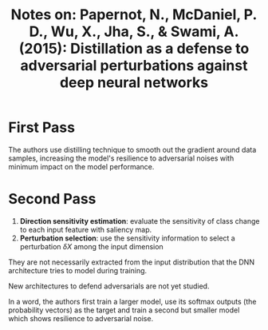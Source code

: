 #+TITLE: Notes on: Papernot, N., McDaniel, P. D., Wu, X., Jha, S., & Swami, A. (2015): Distillation as a defense to adversarial perturbations against deep neural networks

* First Pass

  The authors use distilling technique to smooth out the gradient
  around data samples, increasing the model's resilience to
  adversarial noises with minimum impact on the model performance.

* Second Pass

  1. *Direction sensitivity estimation*: evaluate the sensitivity of
     class change to each input feature with saliency map.
  2. *Perturbation selection*: use the sensitivity information to
     select a perturbation \(\delta X\) among the input dimension


  They are not necessarily extracted from the input distribution that
  the DNN architecture tries to model during training.

  New architectures to defend adversarials are not yet studied.

  In a word, the authors first train a larger model, use its softmax
  outputs (the probability vectors) as the target and train a second
  but smaller model which shows resilience to adversarial noise.
